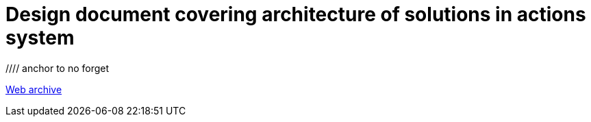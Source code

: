 ////
     Licensed to the Apache Software Foundation (ASF) under one
     or more contributor license agreements.  See the NOTICE file
     distributed with this work for additional information
     regarding copyright ownership.  The ASF licenses this file
     to you under the Apache License, Version 2.0 (the
     "License"); you may not use this file except in compliance
     with the License.  You may obtain a copy of the License at

       http://www.apache.org/licenses/LICENSE-2.0

     Unless required by applicable law or agreed to in writing,
     software distributed under the License is distributed on an
     "AS IS" BASIS, WITHOUT WARRANTIES OR CONDITIONS OF ANY
     KIND, either express or implied.  See the License for the
     specific language governing permissions and limitations
     under the License.
////
= Design document covering architecture of solutions in actions system
:jbake-type: page
:jbake-tags: community
:jbake-status: published
:keywords: former site entry openide.netbeans.org/proposals/actions/design.html
:description: former site entry openide.netbeans.org/proposals/actions/design.html
:toc: left
:toclevels: 4
:toc-title: 

//// anchor to no forget
[[callback]]
link:https://web.archive.org/web/20210127144457/http://openide.netbeans.org/proposals/actions/design.html#callback[Web archive]


